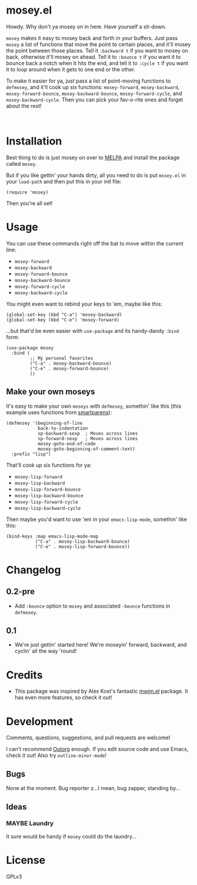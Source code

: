 #+PROPERTY: LOGGING nil

#+BEGIN_HTML
<a href=https://alphapapa.github.io/dont-tread-on-emacs/><img src="dont-tread-on-emacs-150.png" align="right"></a>
#+END_HTML

* mosey.el

[[https://melpa.org/#/mosey][file:https://melpa.org/packages/mosey-badge.svg]] [[https://stable.melpa.org/#/mosey][file:https://stable.melpa.org/packages/mosey-badge.svg]]

Howdy.  Why don't ya mosey on in here.  Have yourself a sit-down.

@@html:<img src="mosey.jpg" align="left">@@

=mosey= makes it easy to mosey back and forth in your buffers.  Just pass =mosey= a list of functions that move the point to certain places, and it'll mosey the point between those places.  Tell it =:backward t= if you want to mosey on back, otherwise it'll mosey on ahead.  Tell it to =:bounce t= if you want it to bounce back a notch when it hits the end, and tell it to =:cycle t= if you want it to loop around when it gets to one end or the other.

To make it easier for ya, just pass a list of point-moving functions to =defmosey=, and it'll cook up six functions: =mosey-forward=, =mosey-backward=, =mosey-forward-bounce=, =mosey-backward-bounce=, =mosey-forward-cycle=, and =mosey-backward-cycle=.  Then you can pick your fav-o-rite ones and forget about the rest!

@@html:<br clear="left">@@

* Installation

Best thing to do is just mosey on over to [[https://melpa.org/][MELPA]] and install the package called =mosey=.

But if you like gettin' your hands dirty, all you need to do is put =mosey.el= in your =load-path= and then put this in your init file:

#+BEGIN_SRC elisp
  (require 'mosey)
#+END_SRC

Then you're all set!

* Usage

You can use these commands right off the bat to move within the current line:

+  =mosey-forward=
+  =mosey-backward=
+  =mosey-forward-bounce=
+  =mosey-backward-bounce=
+  =mosey-forward-cycle=
+  =mosey-backward-cycle=

You might even want to rebind your keys to 'em, maybe like this:

#+BEGIN_SRC elisp
  (global-set-key (kbd "C-a") 'mosey-backward)
  (global-set-key (kbd "C-e") 'mosey-forward)
#+END_SRC

...but that'd be even easier with =use-package= and its handy-dandy =:bind= form:

#+BEGIN_SRC elisp
  (use-package mosey
    :bind (
           ;; My personal favorites
           ("C-a" . mosey-backward-bounce)
           ("C-e" . mosey-forward-bounce)
           ))
#+END_SRC

** Make your own moseys

It's easy to make your own =moseys= with =defmosey=, somethin' like this (this example uses functions from [[https://github.com/Fuco1/smartparens][smartparens]]):

#+BEGIN_SRC elisp
  (defmosey '(beginning-of-line
              back-to-indentation
              sp-backward-sexp  ; Moves across lines
              sp-forward-sexp   ; Moves across lines
              mosey-goto-end-of-code
              mosey-goto-beginning-of-comment-text)
    :prefix "lisp")
#+END_SRC

That'll cook up six functions for ya:

+  =mosey-lisp-forward=
+  =mosey-lisp-backward=
+  =mosey-lisp-forward-bounce=
+  =mosey-lisp-backward-bounce=
+  =mosey-lisp-forward-cycle=
+  =mosey-lisp-backward-cycle=

Then maybe you'd want to use 'em in your =emacs-lisp-mode=, somethin' like this:

#+BEGIN_SRC elisp
  (bind-keys :map emacs-lisp-mode-map
             ("C-a" . mosey-lisp-backward-bounce)
             ("C-e" . mosey-lisp-forward-bounce))
  #+END_SRC

* Changelog

** 0.2-pre

+ Add =:bounce= option to =mosey= and associated =-bounce= functions in =defmosey=.

** 0.1

+ We're just gettin' started here!  We're moseyin' forward, backward, and cyclin' all the way 'round!

* Credits

+ This package was inspired by Alex Kost's fantastic [[https://github.com/alezost/mwim.el][mwim.el]] package.  It has even more features, so check it out!

* Development

Comments, questions, suggestions, and pull requests are welcome! 

I can't recommend [[https://github.com/tj64/outorg][Outorg]] enough.  If you edit source code and use Emacs, check it out!  Also try =outline-minor-mode=!

** Bugs

None at the moment.  Bug reporter z...I mean, bug zapper, standing by...

** Ideas

*** MAYBE Laundry

It sure would be handy if =mosey= could do the laundry...

* License

GPLv3
